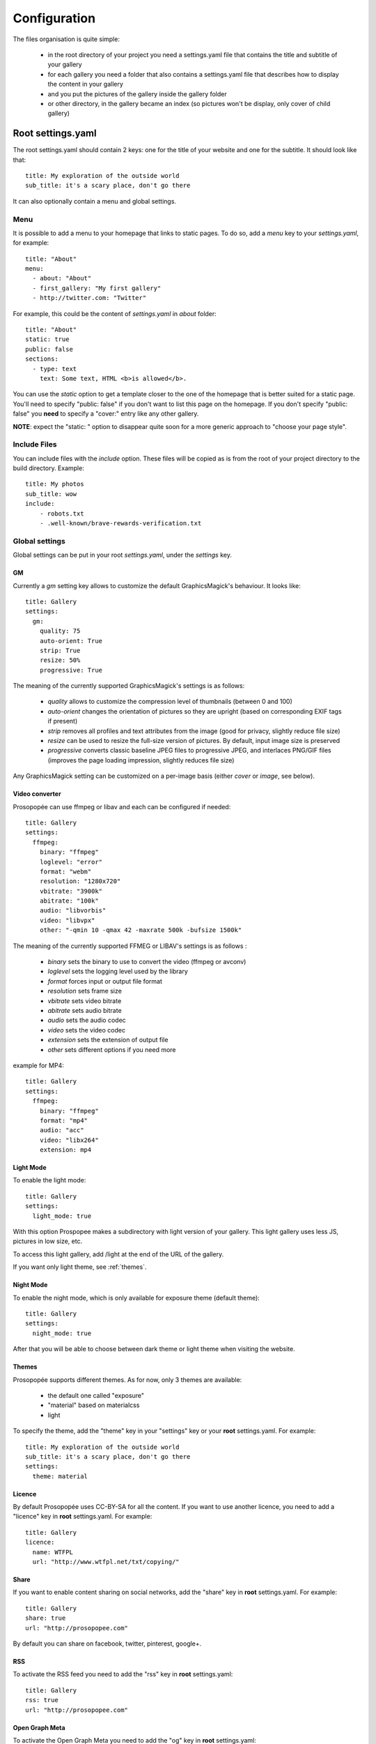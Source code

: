 Configuration
=============

The files organisation is quite simple:

 * in the root directory of your project you need a settings.yaml file that contains the title and subtitle of your gallery
 * for each gallery you need a folder that also contains a settings.yaml file that describes how to display the content in your gallery
 * and you put the pictures of the gallery inside the gallery folder
 * or other directory, in the gallery became an index (so pictures won't be display, only cover of child gallery)

Root settings.yaml
------------------

The root settings.yaml should contain 2 keys: one for the title of your website and one for the subtitle. It should look like that::

    title: My exploration of the outside world
    sub_title: it's a scary place, don't go there

It can also optionally contain a menu and global settings.

Menu
____

It is possible to add a menu to your homepage that links to static pages. To do so, add a `menu` key to your `settings.yaml`, for example::

    title: "About"
    menu:
      - about: "About"
      - first_gallery: "My first gallery"
      - http://twitter.com: "Twitter"

For example, this could be the content of `settings.yaml` in `about` folder::

    title: "About"
    static: true
    public: false
    sections:
      - type: text
        text: Some text, HTML <b>is allowed</b>.

You can use the `static` option to get a template closer to the one of the
homepage that is better suited for a static page. You'll need to specify
"public: false" if you don't want to list this page on the homepage. If
you don't specify "public: false" you **need** to specify a "cover:"
entry like any other gallery.

**NOTE**: expect the "static: " option to disappear quite soon for a more
generic approach to "choose your page style".

Include  Files
______________

You can include files with the `include` option.
These files will be copied as is from the root of your project directory to the build directory.
Example::

    title: My photos
    sub_title: wow
    include:
        - robots.txt
        - .well-known/brave-rewards-verification.txt

Global settings
_______________

Global settings can be put in your root `settings.yaml`, under the `settings` key.

GM
~~

Currently a `gm` setting key allows to customize the default GraphicsMagick's behaviour. It looks like::

  title: Gallery
  settings:
    gm:
      quality: 75
      auto-orient: True
      strip: True
      resize: 50%
      progressive: True

The meaning of the currently supported GraphicsMagick's settings is as follows:

 * `quality` allows to customize the compression level of thumbnails (between 0 and 100)
 * `auto-orient` changes the orientation of pictures so they are upright (based on corresponding EXIF tags if present)
 * `strip` removes all profiles and text attributes from the image (good for privacy, slightly reduce file size)
 * `resize` can be used to resize the full-size version of pictures. By default, input image size is preserved
 * `progressive` converts classic baseline JPEG files to progressive JPEG, and interlaces PNG/GIF files (improves the page loading impression, slightly reduces file size)

Any GraphicsMagick setting can be customized on a per-image basis (either `cover` or `image`, see below).

Video converter
~~~~~~~~~~~~~~~

Prosopopée can use ffmpeg or libav and each can be configured if needed::

  title: Gallery
  settings:
    ffmpeg:
      binary: "ffmpeg"
      loglevel: "error"
      format: "webm"
      resolution: "1280x720"
      vbitrate: "3900k"
      abitrate: "100k"
      audio: "libvorbis"
      video: "libvpx"
      other: "-qmin 10 -qmax 42 -maxrate 500k -bufsize 1500k"

The meaning of the currently supported FFMEG or LIBAV's settings is as follows :

 * `binary` sets the binary to use to convert the video (ffmpeg or avconv)
 * `loglevel` sets the logging level used by the library
 * `format` forces input or output file format
 * `resolution` sets frame size
 * `vbitrate` sets video bitrate
 * `abitrate` sets audio bitrate
 * `audio` sets the audio codec
 * `video` sets the video codec
 * `extension` sets the extension of output file
 * `other` sets different options if you need more

example for MP4::

  title: Gallery
  settings:
    ffmpeg:
      binary: "ffmpeg"
      format: "mp4"
      audio: "acc"
      video: "libx264"
      extension: mp4

Light Mode
~~~~~~~~~~

To enable the light mode::

  title: Gallery
  settings:
    light_mode: true

With this option Prospopee makes a subdirectory with light version of your gallery. 
This light gallery uses less JS, pictures in low size, etc.

To access this light gallery, add /light at the end of the URL of the gallery.

If you want only light theme, see :ref:`themes`.

Night Mode
~~~~~~~~~~

To enable the night mode, which is only available for exposure theme (default theme)::

  title: Gallery
  settings:
    night_mode: true

After that you will be able to choose between dark theme or light theme when visiting the website.

.. themes:
Themes
~~~~~~

Prosopopée supports different themes. As for now, only 3 themes are available:

 * the default one called "exposure"
 * "material" based on materialcss
 * light 

To specify the theme, add the "theme" key in your "settings" key or your
**root** settings.yaml. For example::

  title: My exploration of the outside world
  sub_title: it's a scary place, don't go there
  settings:
    theme: material

Licence
~~~~~~~

By default Prosopopée uses CC-BY-SA for all the content. If you want to use another licence,
you need to add a "licence" key in **root** settings.yaml. For example::
 
  title: Gallery
  licence:
    name: WTFPL
    url: "http://www.wtfpl.net/txt/copying/"

Share
~~~~~

If you want to enable content sharing on social networks, add the "share" key in **root** settings.yaml. For example::

  title: Gallery
  share: true
  url: "http://prosopopee.com"

By default you can share on facebook, twitter, pinterest, google+.

RSS
~~~

To activate the RSS feed you need to add the "rss" key in **root** settings.yaml::

  title: Gallery
  rss: true
  url: "http://prosopopee.com"

Open Graph Meta
~~~~~~~~~~~~~~~

To activate the Open Graph Meta you need to add the "og" key in **root** settings.yaml::

  title: Sur les chemins
  settings:
    og: true

You can also specify a description and a language ("lang" key) for a gallery.

For more information about Open Graph http://ogp.me/

Deployment
~~~~~~~~~~

If you want to configure the deployment of your website with rsync::

  title: Gallery
  settings:
    deploy:
      ssh: true (optional, for ssh)
      username: username (optional, for ssh)
      hostname: server.com (optional, for ssh)
      dest: /var/www/website/build/
      others: --delete-after (optional)

Reverse order
~~~~~~~~~~~~~

Normally Prosopopee builds the gallery index in anti-chronological. If you want to have it in chronological order, use the "reverse" key::

    settings:
      reverse: true

This option can also be used in a gallery settings.yaml if you use multi-level galleries::

  title: Multi level gallery
  reverse: true

Password access
~~~~~~~~~~~~~~~

If you want to protect all the website by password::

  title: Gallery
  password: my_super_password

Date locale
~~~~~~~~~~~

By default, Prosopopee uses locale from LC_TIME environment variable to generate human-readable date.

For example, if your LC_TIME equals to en_US.utf8, then you get "23 August 2020" as date on the gallery tile. If you are using ru_RU.utf8, then you get "23 Августа 2020".

If you want to use non-based on LC_TIME locale for human-readable dates on gallery, use the "date_locale" key::

  settings:
    date_locale: ru_RU

Gallery settings.yaml
---------------------

This settings.yaml will describe:

 * the title, subtitle and cover picture of your gallery that will be used on the homepage
 * the tags, which are optional
 * if your gallery is public (if not, it will still be built but won't appear on the homepage)
 * the date of your gallery that will be used on the homepage since **galleries are sorted anti-chronologically**
 * the list of sections that represents your gallery. A section represents either one picture, a group of pictures or text. The different kinds of sections will be explained in the next README section.

Example
_______

::

    title: Gallery title
    sub_title: Gallery sub-title
    date: 2016-01-15
    cover: my_cover_picture.jpg
    description: Some text
    lang: en_US
    tags:
      - #yolo
      - #travel
    sections:
      - type: full-picture
        image: big_picture.jpg
        text:
          title: Big picture title
          sub_title: Some text
          date: 2016-01-15
      - type: pictures-group
        images:
          -
            - image1.jpg
            - image2.jpg
            - image3.jpg
          -
            - image4.jpg
            - image5.jpg
      - type: text
        text: Some text, HTML <b>is allowed</b>.
      - type: bordered-picture
        image: another_picture.jpg

And here is an example of a **private** gallery (notice the ``public`` keyword)::

    title: Gallery title
    sub_title: Gallery sub-title
    date: 2016-01-15
    cover: my_cover_picture.jpg
    public: false
    sections:
        - ...

Advanced settings
-----------------

Image handling
_______________

Images go into the `cover` or `image` keys.
Each image individual processing settings can be customized to override the default
GraphicsMagick settings defined (or not) in the root `settings.yaml`.

This is done by putting the image path into a `name` key,
and adding specific processing settings afterwards.

For example, you can replace::

    image: image1.jpg

by::

    image:
      name: image1.jpg
      quality: 90
      strip: False
      auto-orient: False

Password access
_______________

You can restrict access to a gallery with a password::

    title: Gallery title
    sub_title: Gallery sub-title
    password: my_super_password

